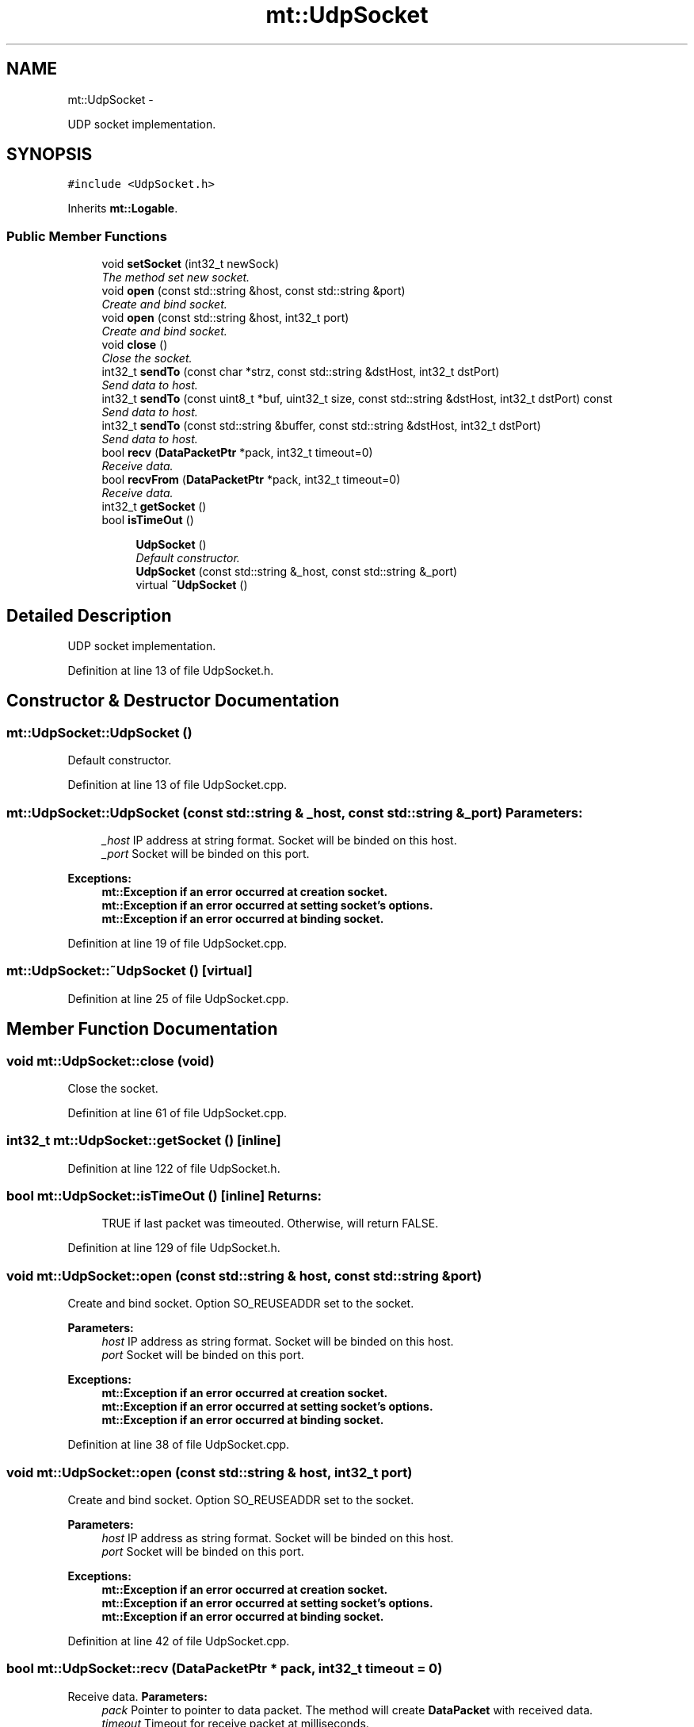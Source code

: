 .TH "mt::UdpSocket" 3 "Fri Jan 21 2011" "mtlib" \" -*- nroff -*-
.ad l
.nh
.SH NAME
mt::UdpSocket \- 
.PP
UDP socket implementation.  

.SH SYNOPSIS
.br
.PP
.PP
\fC#include <UdpSocket.h>\fP
.PP
Inherits \fBmt::Logable\fP.
.SS "Public Member Functions"

.in +1c
.ti -1c
.RI "void \fBsetSocket\fP (int32_t newSock)"
.br
.RI "\fIThe method set new socket. \fP"
.ti -1c
.RI "void \fBopen\fP (const std::string &host, const std::string &port)"
.br
.RI "\fICreate and bind socket. \fP"
.ti -1c
.RI "void \fBopen\fP (const std::string &host, int32_t port)"
.br
.RI "\fICreate and bind socket. \fP"
.ti -1c
.RI "void \fBclose\fP ()"
.br
.RI "\fIClose the socket. \fP"
.ti -1c
.RI "int32_t \fBsendTo\fP (const char *strz, const std::string &dstHost, int32_t dstPort)"
.br
.RI "\fISend data to host. \fP"
.ti -1c
.RI "int32_t \fBsendTo\fP (const uint8_t *buf, uint32_t size, const std::string &dstHost, int32_t dstPort) const "
.br
.RI "\fISend data to host. \fP"
.ti -1c
.RI "int32_t \fBsendTo\fP (const std::string &buffer, const std::string &dstHost, int32_t dstPort)"
.br
.RI "\fISend data to host. \fP"
.ti -1c
.RI "bool \fBrecv\fP (\fBDataPacketPtr\fP *pack, int32_t timeout=0)"
.br
.RI "\fIReceive data. \fP"
.ti -1c
.RI "bool \fBrecvFrom\fP (\fBDataPacketPtr\fP *pack, int32_t timeout=0)"
.br
.RI "\fIReceive data. \fP"
.ti -1c
.RI "int32_t \fBgetSocket\fP ()"
.br
.ti -1c
.RI "bool \fBisTimeOut\fP ()"
.br
.in -1c
.PP
.RI "\fB\fP"
.br
 
.PP
.in +1c
.in +1c
.ti -1c
.RI "\fBUdpSocket\fP ()"
.br
.RI "\fIDefault constructor. \fP"
.ti -1c
.RI "\fBUdpSocket\fP (const std::string &_host, const std::string &_port)"
.br
.ti -1c
.RI "virtual \fB~UdpSocket\fP ()"
.br
.in -1c
.in -1c
.SH "Detailed Description"
.PP 
UDP socket implementation. 
.PP
Definition at line 13 of file UdpSocket.h.
.SH "Constructor & Destructor Documentation"
.PP 
.SS "mt::UdpSocket::UdpSocket ()"
.PP
Default constructor. 
.PP
Definition at line 13 of file UdpSocket.cpp.
.SS "mt::UdpSocket::UdpSocket (const std::string & _host, const std::string & _port)"\fBParameters:\fP
.RS 4
\fI_host\fP IP address at string format. Socket will be binded on this host. 
.br
\fI_port\fP Socket will be binded on this port. 
.RE
.PP
\fBExceptions:\fP
.RS 4
\fI\fBmt::Exception\fP\fP if an error occurred at creation socket. 
.br
\fI\fBmt::Exception\fP\fP if an error occurred at setting socket's options. 
.br
\fI\fBmt::Exception\fP\fP if an error occurred at binding socket. 
.RE
.PP

.PP
Definition at line 19 of file UdpSocket.cpp.
.SS "mt::UdpSocket::~UdpSocket ()\fC [virtual]\fP"
.PP
Definition at line 25 of file UdpSocket.cpp.
.SH "Member Function Documentation"
.PP 
.SS "void mt::UdpSocket::close (void)"
.PP
Close the socket. 
.PP
Definition at line 61 of file UdpSocket.cpp.
.SS "int32_t mt::UdpSocket::getSocket ()\fC [inline]\fP"
.PP
Definition at line 122 of file UdpSocket.h.
.SS "bool mt::UdpSocket::isTimeOut ()\fC [inline]\fP"\fBReturns:\fP
.RS 4
TRUE if last packet was timeouted. Otherwise, will return FALSE. 
.RE
.PP

.PP
Definition at line 129 of file UdpSocket.h.
.SS "void mt::UdpSocket::open (const std::string & host, const std::string & port)"
.PP
Create and bind socket. Option SO_REUSEADDR set to the socket.
.PP
\fBParameters:\fP
.RS 4
\fIhost\fP IP address as string format. Socket will be binded on this host. 
.br
\fIport\fP Socket will be binded on this port. 
.RE
.PP
\fBExceptions:\fP
.RS 4
\fI\fBmt::Exception\fP\fP if an error occurred at creation socket. 
.br
\fI\fBmt::Exception\fP\fP if an error occurred at setting socket's options. 
.br
\fI\fBmt::Exception\fP\fP if an error occurred at binding socket. 
.RE
.PP

.PP
Definition at line 38 of file UdpSocket.cpp.
.SS "void mt::UdpSocket::open (const std::string & host, int32_t port)"
.PP
Create and bind socket. Option SO_REUSEADDR set to the socket.
.PP
\fBParameters:\fP
.RS 4
\fIhost\fP IP address as string format. Socket will be binded on this host. 
.br
\fIport\fP Socket will be binded on this port. 
.RE
.PP
\fBExceptions:\fP
.RS 4
\fI\fBmt::Exception\fP\fP if an error occurred at creation socket. 
.br
\fI\fBmt::Exception\fP\fP if an error occurred at setting socket's options. 
.br
\fI\fBmt::Exception\fP\fP if an error occurred at binding socket. 
.RE
.PP

.PP
Definition at line 42 of file UdpSocket.cpp.
.SS "bool mt::UdpSocket::recv (\fBDataPacketPtr\fP * pack, int32_t timeout = \fC0\fP)"
.PP
Receive data. \fBParameters:\fP
.RS 4
\fIpack\fP Pointer to pointer to data packet. The method will create \fBDataPacket\fP with received data. 
.br
\fItimeout\fP Timeout for receive packet at milliseconds.
.RE
.PP
\fBReturns:\fP
.RS 4
TRUE if packet was received. Otherwise, will return FALSE. 
.RE
.PP

.PP
Definition at line 86 of file UdpSocket.cpp.
.SS "bool mt::UdpSocket::recvFrom (\fBDataPacketPtr\fP * pack, int32_t timeout = \fC0\fP)"
.PP
Receive data. \fBParameters:\fP
.RS 4
\fIpack\fP Pointer to pointer to data packet. The method will create \fBDataPacket\fP with received data. 
.br
\fItimeout\fP Timeout for receive packet at milliseconds.
.RE
.PP
\fBReturns:\fP
.RS 4
TRUE if packet was received. Otherwise, will return FALSE. 
.RE
.PP

.SS "int32_t mt::UdpSocket::sendTo (const char * strz, const std::string & dstHost, int32_t dstPort)"
.PP
Send data to host. \fBParameters:\fP
.RS 4
\fIstrz\fP Data to send. 
.br
\fIdstHost\fP Destination host. 
.br
\fIdstPort\fP Destination port. 
.RE
.PP
\fBExceptions:\fP
.RS 4
\fI\fBmt::Exception\fP\fP if the socket wasn't opened.
.RE
.PP
\fBReturns:\fP
.RS 4
Upon successful completion, shall return the number of bytes sent. Otherwise, -1 shall be returned. 
.RE
.PP

.SS "int mt::UdpSocket::sendTo (const std::string & buffer, const std::string & dstHost, int32_t dstPort)"
.PP
Send data to host. \fBParameters:\fP
.RS 4
\fIbuffer\fP Data to send. 
.br
\fIdstHost\fP Destination host. 
.br
\fIdstPort\fP Destination port. 
.RE
.PP
\fBExceptions:\fP
.RS 4
\fI\fBmt::Exception\fP\fP if the socket wasn't opened.
.RE
.PP
\fBReturns:\fP
.RS 4
Upon successful completion, shall return the number of bytes sent. Otherwise, -1 shall be returned. 
.RE
.PP

.PP
Definition at line 69 of file UdpSocket.cpp.
.SS "int mt::UdpSocket::sendTo (const uint8_t * buf, uint32_t size, const std::string & dstHost, int32_t dstPort) const"
.PP
Send data to host. \fBParameters:\fP
.RS 4
\fIbuf\fP Data to send. 
.br
\fIsize\fP Size of data. 
.br
\fIdstHost\fP Destination host. 
.br
\fIdstPort\fP Destination port. 
.RE
.PP
\fBExceptions:\fP
.RS 4
\fI\fBmt::Exception\fP\fP if the socket wasn't opened.
.RE
.PP
\fBReturns:\fP
.RS 4
Upon successful completion, shall return the number of bytes sent. Otherwise, -1 shall be returned. 
.RE
.PP

.PP
Definition at line 73 of file UdpSocket.cpp.
.SS "void mt::UdpSocket::setSocket (int32_t newSock)"
.PP
The method set new socket. If old socket was opened than it will be closed.
.PP
\fBParameters:\fP
.RS 4
\fInewSock\fP New socket's descriptor. 
.RE
.PP

.PP
Definition at line 30 of file UdpSocket.cpp.

.SH "Author"
.PP 
Generated automatically by Doxygen for mtlib from the source code.
